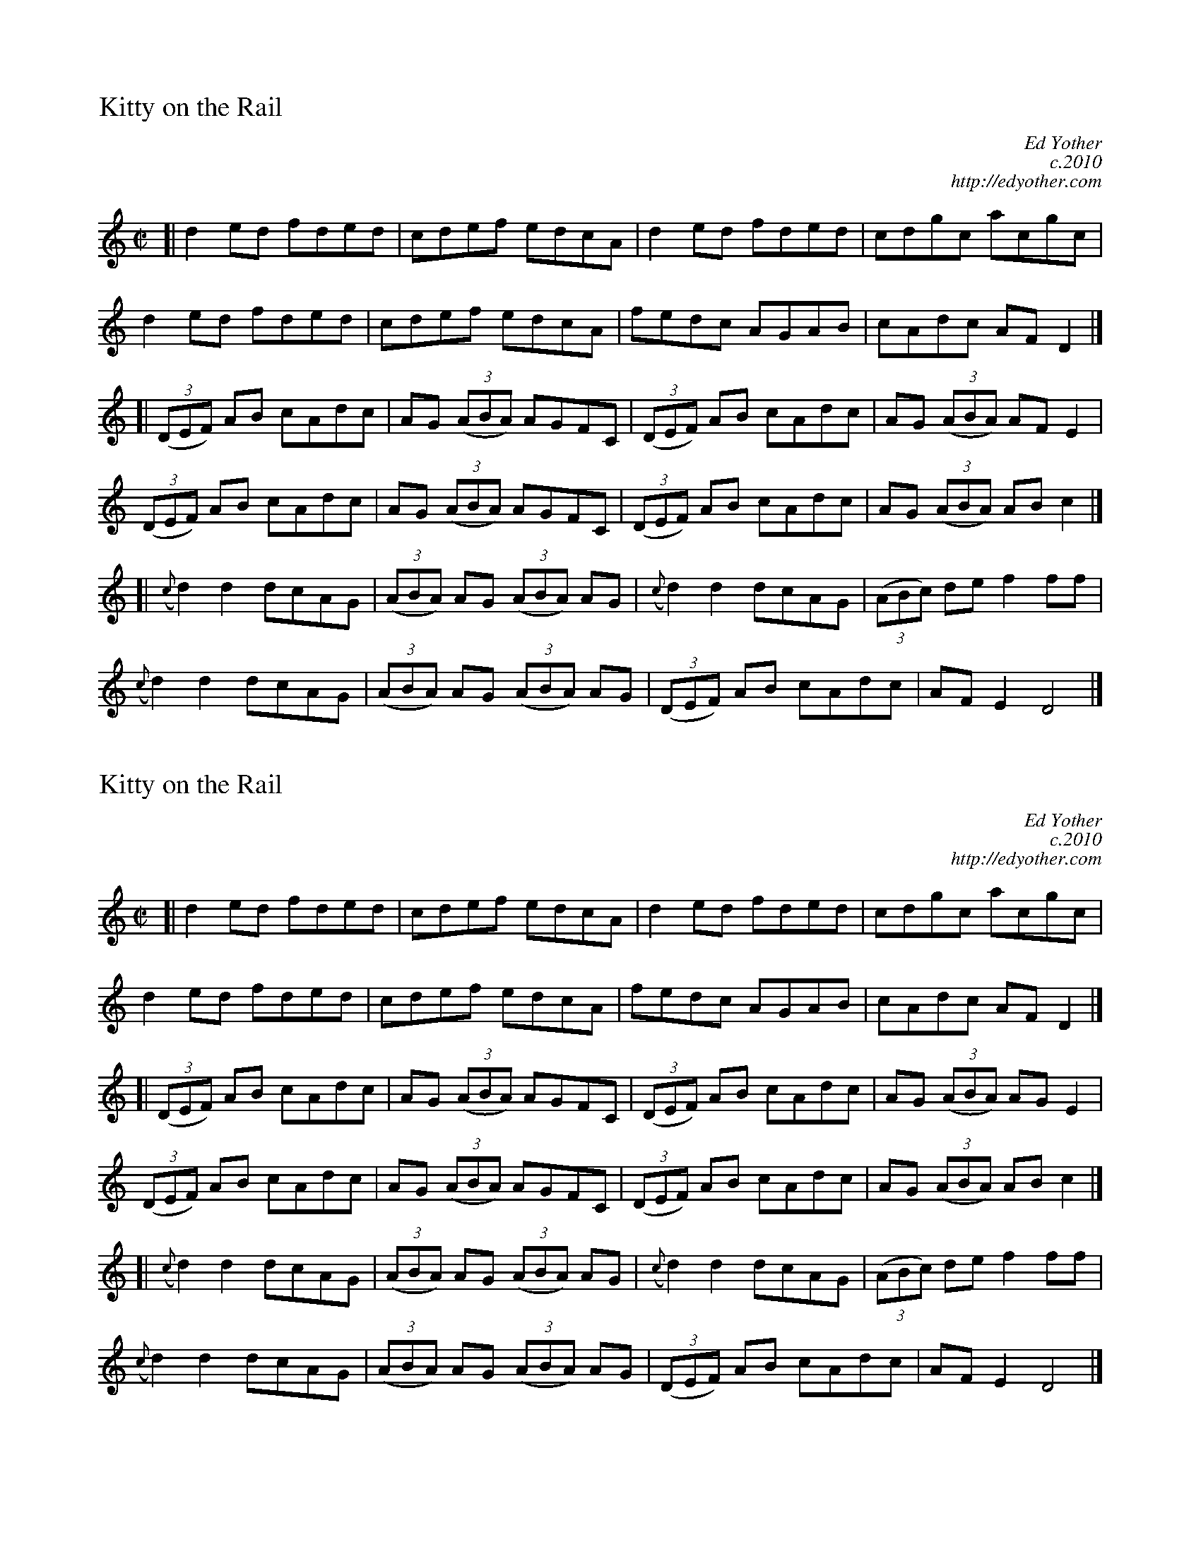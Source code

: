 %%titleleft
%%titlefont Times-Roman 20
%%scale .7
%%staffsep 40

X:77
T:Kitty on the Rail
M:C|
R:reel
C:Ed Yother
C:c.2010
C:http://edyother.com
K:Ddor
[| d2 ed fded | cdef edcA | d2 ed fded | cdgc acgc |
d2 ed fded | cdef edcA | fedc AGAB | cAdc AFD2 |]
[| (3(DEF) AB cAdc | AG (3(ABA) AGFC | (3(DEF) AB cAdc | AG (3(ABA) AFE2 |
(3(DEF) AB cAdc | AG (3(ABA) AGFC | (3(DEF) AB cAdc | AG (3(ABA) ABc2 |]
[| ({c}d2)d2 dcAG | (3(ABA) AG (3(ABA) AG | ({c}d2)d2 dcAG | (3(ABc) de f2ff |
({c}d2)d2 dcAG | (3(ABA) AG (3(ABA) AG | (3(DEF) AB cAdc | AFE2 D4 |]

X:77
T:Kitty on the Rail
M:C|
R:reel
C:Ed Yother
C:c.2010
C:http://edyother.com
K:Ddor
[| d2 ed fded | cdef edcA | d2 ed fded | cdgc acgc |
d2 ed fded | cdef edcA | fedc AGAB | cAdc AFD2 |]
[| (3(DEF) AB cAdc | AG (3(ABA) AGFC | (3(DEF) AB cAdc | AG (3(ABA) AGE2 |
(3(DEF) AB cAdc | AG (3(ABA) AGFC | (3(DEF) AB cAdc | AG (3(ABA) ABc2 |]
[| ({c}d2)d2 dcAG | (3(ABA) AG (3(ABA) AG | ({c}d2)d2 dcAG | (3(ABc) de f2ff |
({c}d2)d2 dcAG | (3(ABA) AG (3(ABA) AG | (3(DEF) AB cAdc | AFE2 D4 |]
